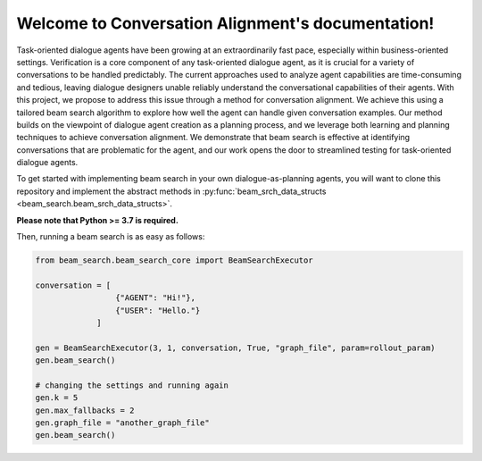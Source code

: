 .. Conversation Alignment documentation master file, created by
   sphinx-quickstart on Mon Jan  9 10:28:03 2023.
   You can adapt this file completely to your liking, but it should at least
   contain the root `toctree` directive.

Welcome to Conversation Alignment's documentation!
==================================================
.. autosummary::
   :toctree: generated
   :recursive:

   beam_search

Task-oriented dialogue agents have been growing at an extraordinarily fast pace, especially within business-oriented settings. 
Verification is a core component of any task-oriented dialogue agent, as it is crucial for a variety of conversations to be handled predictably.
The current approaches used to analyze agent capabilities are time-consuming and tedious, leaving dialogue designers unable reliably understand the conversational capabilities of their agents. 
With this project, we propose to address this issue through a method for conversation alignment. 
We achieve this using a tailored beam search algorithm to explore how well the agent can handle given conversation examples.
Our method builds on the viewpoint of dialogue agent creation as a planning process, and we leverage both learning and planning techniques to achieve conversation alignment. 
We demonstrate that beam search is effective at identifying conversations that are problematic for the agent, and our work opens the door to streamlined testing for task-oriented dialogue agents.

To get started with implementing beam search in your own dialogue-as-planning agents, you will want to clone this repository and implement the abstract methods in :py:func:`beam_srch_data_structs <beam_search.beam_srch_data_structs>`.

**Please note that Python >= 3.7 is required.**

Then, running a beam search is as easy as follows:

.. code-block:: python

   from beam_search.beam_search_core import BeamSearchExecutor

   conversation = [
                    {"AGENT": "Hi!"},
                    {"USER": "Hello."}
                ]

   gen = BeamSearchExecutor(3, 1, conversation, True, "graph_file", param=rollout_param)
   gen.beam_search()

   # changing the settings and running again
   gen.k = 5
   gen.max_fallbacks = 2
   gen.graph_file = "another_graph_file"
   gen.beam_search()